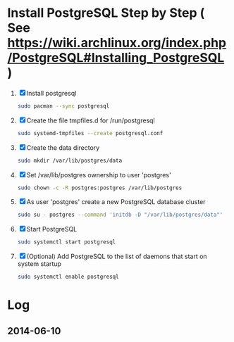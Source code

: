 * Install PostgreSQL Step by Step ( See https://wiki.archlinux.org/index.php/PostgreSQL#Installing_PostgreSQL )
1. [X] Install postgresql
   #+BEGIN_SRC sh :tangle 00.install-postgresql.sh :shebang #!/bin/sh
     sudo pacman --sync postgresql
   #+END_SRC
2. [X] Create the file tmpfiles.d for /run/postgresql
   #+BEGIN_SRC sh :tangle 05.systemd-tempfiles.sh :shebang #!/bin/sh
     sudo systemd-tmpfiles --create postgresql.conf
   #+END_SRC
3. [X] Create the data directory
   #+BEGIN_SRC sh :tangle 10.create-data-directory.sh  :shebang #!/bin/sh
     sudo mkdir /var/lib/postgres/data
   #+END_SRC
4. [X] Set /var/lib/postgres ownership to user 'postgres'
   #+BEGIN_SRC sh :tangle 15.change-ownership-to-postgres.sh  :shebang #!/bin/sh
     sudo chown -c -R postgres:postgres /var/lib/postgres
   #+END_SRC
5. [X] As user 'postgres' create a new PostgreSQL database cluster
   #+BEGIN_SRC sh :tangle 20.create-database-cluster.sh :shebang #!/bin/sh
     sudo su - postgres --command 'initdb -D "/var/lib/postgres/data"'
   #+END_SRC
6. [X] Start PostgreSQL
   #+BEGIN_SRC sh :tangle 25.start-postgresql.sh :shebang #!/bin/sh
     sudo systemctl start postgresql
   #+END_SRC
7. [X] (Optional) Add PostgreSQL to the list of daemons that start on
   system startup
   #+BEGIN_SRC sh :tangle 30.enable-postgresql-at-startup.sh :shebang #!/bin/sh
     sudo systemctl enable postgresql
   #+END_SRC
* Log
** 2014-06-10
   
